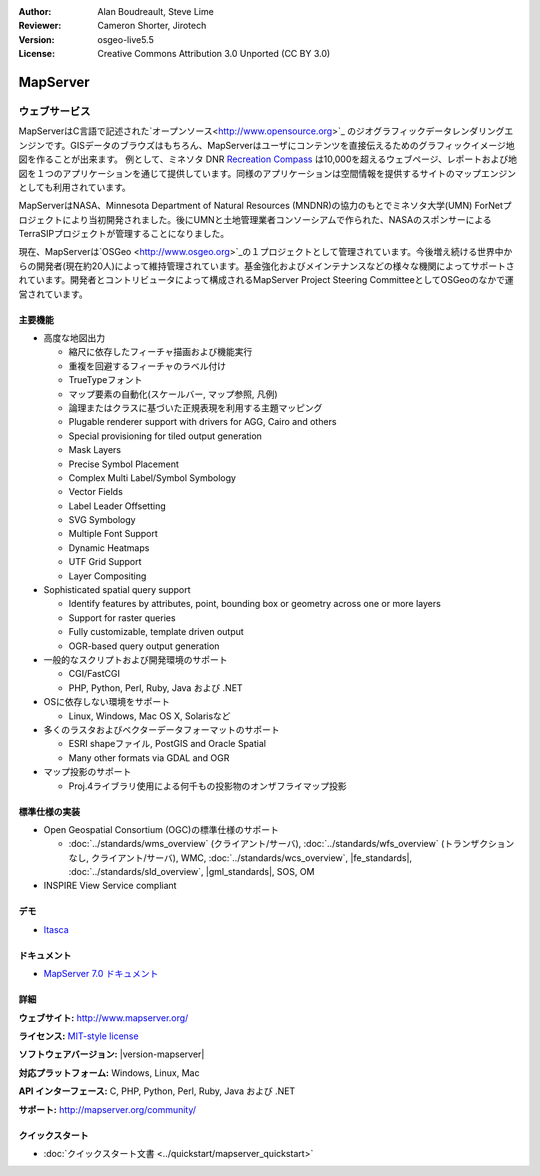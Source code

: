 :Author: Alan Boudreault, Steve Lime
:Reviewer: Cameron Shorter, Jirotech
:Version: osgeo-live5.5
:License: Creative Commons Attribution 3.0 Unported (CC BY 3.0)

.. image:: /images/project_logos/logo-mapserver-new.png
  :alt: project logo
  :align: right
  :target: http://mapserver.org/

.. image:: /images/logos/OSGeo_project.png
  :scale: 100 %
  :alt: OSGeo Project
  :align: right
  :target: http://www.osgeo.org


MapServer
================================================================================

ウェブサービス
~~~~~~~~~~~~~~~~~~~~~~~~~~~~~~~~~~~~~~~~~~~~~~~~~~~~~~~~~~~~~~~~~~~~~~~~~~~~~~~~
MapServerはC言語で記述された`オープンソース<http://www.opensource.org>`_ のジオグラフィックデータレンダリングエンジンです。GISデータのブラウズはもちろん、MapServerはユーザにコンテンツを直接伝えるためのグラフィックイメージ地図を作ることが出来ます。
例として、ミネソタ DNR `Recreation Compass <http://www.dnr.state.mn.us/maps/compass.html>`_ は10,000を超えるウェブページ、レポートおよび地図を１つのアプリケーションを通じて提供しています。同様のアプリケーションは空間情報を提供するサイトのマップエンジンとしても利用されています。

MapServerはNASA、Minnesota Department of Natural Resources (MNDNR)の協力のもとでミネソタ大学(UMN) ForNetプロジェクトにより当初開発されました。後にUMNと土地管理業者コンソーシアムで作られた、NASAのスポンサーによるTerraSIPプロジェクトが管理することになりました。

現在、MapServerは`OSGeo <http://www.osgeo.org>`_の１プロジェクトとして管理されています。今後増え続ける世界中からの開発者(現在約20人)によって維持管理されています。基金強化およびメインテナンスなどの様々な機関によってサポートされています。開発者とコントリビュータによって構成されるMapServer Project Steering CommitteeとしてOSGeoのなかで運営されています。


主要機能
--------------------------------------------------------------------------------

.. image:: /images/screenshots/1024x768/mapserver.png
  :scale: 50 %
  :alt: screenshot
  :align: right

* 高度な地図出力

  * 縮尺に依存したフィーチャ描画および機能実行
  * 重複を回避するフィーチャのラベル付け
  * TrueTypeフォント
  * マップ要素の自動化(スケールバー, マップ参照, 凡例)
  * 論理またはクラスに基づいた正規表現を利用する主題マッピング
  * Plugable renderer support with drivers for AGG, Cairo and others
  * Special provisioning for tiled output generation
  * Mask Layers
  * Precise Symbol Placement
  * Complex Multi Label/Symbol Symbology
  * Vector Fields
  * Label Leader Offsetting
  * SVG Symbology
  * Multiple Font Support
  * Dynamic Heatmaps
  * UTF Grid Support
  * Layer Compositing

* Sophisticated spatial query support

  * Identify features by attributes, point, bounding box or geometry across one or more layers
  * Support for raster queries
  * Fully customizable, template driven output
  * OGR-based query output generation 

* 一般的なスクリプトおよび開発環境のサポート

  * CGI/FastCGI
  * PHP, Python, Perl, Ruby, Java および .NET

* OSに依存しない環境をサポート

  * Linux, Windows, Mac OS X, Solarisなど

* 多くのラスタおよびベクターデータフォーマットのサポート

  * ESRI shapeファイル, PostGIS and Oracle Spatial
  * Many other formats via GDAL and OGR

* マップ投影のサポート

  * Proj.4ライブラリ使用による何千もの投影物のオンザフライマップ投影

標準仕様の実装
--------------------------------------------------------------------------------

* Open Geospatial Consortium  (OGC)の標準仕様のサポート

  * :doc:`../standards/wms_overview` (クライアント/サーバ), :doc:`../standards/wfs_overview` (トランザクションなし, クライアント/サーバ), WMC, :doc:`../standards/wcs_overview`, |fe_standards|, :doc:`../standards/sld_overview`, |gml_standards|, SOS, OM

* INSPIRE View Service compliant

デモ
--------------------------------------------------------------------------------

* `Itasca <http://localhost/mapserver_demos/itasca/>`_

ドキュメント
--------------------------------------------------------------------------------

* `MapServer 7.0 ドキュメント <../../mapserver/doc/index.html>`_


詳細
--------------------------------------------------------------------------------

**ウェブサイト:** http://www.mapserver.org/

**ライセンス:** `MIT-style license <http://mapserver.org/copyright.html#license>`_

**ソフトウェアバージョン:** |version-mapserver|

**対応プラットフォーム:** Windows, Linux, Mac

**API インターフェース:** C, PHP, Python, Perl, Ruby, Java および .NET

**サポート:** http://mapserver.org/community/

クイックスタート
--------------------------------------------------------------------------------
    
* :doc:`クイックスタート文書 <../quickstart/mapserver_quickstart>`

